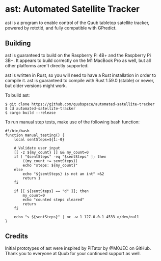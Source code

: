 * ast: Automated Satellite Tracker
ast is a program to enable control of the Quub tabletop satellite tracker,
powered by rotctld, and fully compatible with GPredict.

** Building
ast is guaranteed to build on the Raspberry Pi 4B+ and the Raspberry Pi 3B+. It
appears to build correctly on the M1 MacBook Pro as well, but all other
platforms aren't directly supported.

ast is written in Rust, so you will need to have a Rust installation in order to
compile it. ast is guaranteed to compile with Rust 1.59.0 (stable) or newer, but
older versions might work.

To build ast:

#+BEGIN_SRC shell
$ git clone https://github.com/quubspace/automated-satellite-tracker
$ cd automated-satellite-tracker
$ cargo build --release
#+END_SRC

To run manual step tests, make use of the following bash function:

#+BEGIN_SRC shell
#!/bin/bash
function manual_testing() {
    local sentSteps=${1:-0}

    # Validate user input
    [[ -z ${my_count} ]] && my_count=0
    if [ "$sentSteps" -eq "$sentSteps" ]; then
        ((my_count += sentSteps))
        echo "steps: ${my_count}"
    else
        echo "${sentSteps} is not an int" >&2
        return 1
    fi

    if [[ ${sentSteps} == "d" ]]; then
        my_count=0
        echo "counted steps cleared"
        return
    fi

    echo "s ${sentSteps}" | nc -w 1 127.0.0.1 4533 >/dev/null
}
#+END_SRC

** Credits
Initial prototypes of ast were inspired by PiTator by @M0JEC on GitHub. Thank
you to everyone at Quub for your continued support as well.
